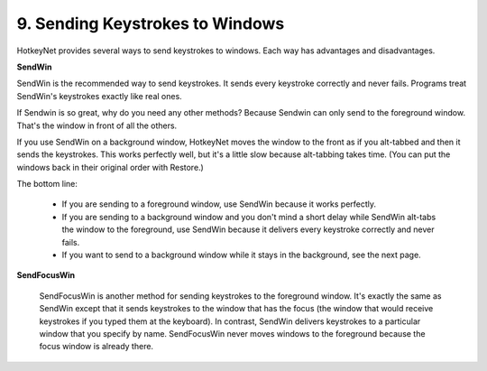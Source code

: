 .. _9-Sending-Keystokes-to-Windows:

9. Sending Keystrokes to Windows
==============================================================================
HotkeyNet provides several ways to send keystrokes to windows. Each way has advantages and disadvantages.

**SendWin**

SendWin is the recommended way to send keystrokes. It sends every keystroke correctly and never fails. Programs treat SendWin's keystrokes exactly like real ones.

If Sendwin is so great, why do you need any other methods? Because Sendwin can only send to the foreground window. That's the window in front of all the others.

If you use SendWin on a background window, HotkeyNet moves the window to the front as if you alt-tabbed and then it sends the keystrokes. This works perfectly well, but it's a little slow because alt-tabbing takes time. (You can put the windows back in their original order with Restore.)

The bottom line:

    - If you are sending to a foreground window, use SendWin because it works perfectly.
    - If you are sending to a background window and you don't mind a short delay while SendWin alt-tabs the window to the foreground, use SendWin because it delivers every keystroke correctly and never fails.
    - If you want to send to a background window while it stays in the background, see the next page.

**SendFocusWin**

    SendFocusWin is another method for sending keystrokes to the foreground window. It's exactly the same as SendWin except that it sends keystrokes to the window that has the focus (the window that would receive keystrokes if you typed them at the keyboard). In contrast, SendWin delivers keystrokes to a particular window that you specify by name. SendFocusWin never moves windows to the foreground because the focus window is already there.
